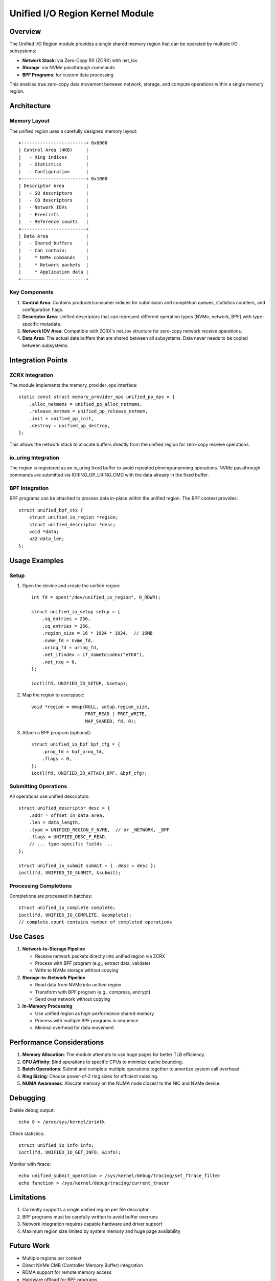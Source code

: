 ===================================
Unified I/O Region Kernel Module
===================================

Overview
========

The Unified I/O Region module provides a single shared memory region that can be
operated by multiple I/O subsystems:

- **Network Stack**: via Zero-Copy RX (ZCRX) with net_iov
- **Storage**: via NVMe passthrough commands  
- **BPF Programs**: for custom data processing

This enables true zero-copy data movement between network, storage, and
compute operations within a single memory region.

Architecture
============

Memory Layout
-------------

The unified region uses a carefully designed memory layout::

    +------------------------+ 0x0000
    | Control Area (4KB)     |
    |   - Ring indices       |
    |   - Statistics         |
    |   - Configuration      |
    +------------------------+ 0x1000
    | Descriptor Area        |
    |   - SQ descriptors     |
    |   - CQ descriptors     |
    |   - Network IOVs       |
    |   - Freelists          |
    |   - Reference counts   |
    +------------------------+
    | Data Area              |
    |   - Shared buffers     |
    |   - Can contain:       |
    |     * NVMe commands    |
    |     * Network packets  |
    |     * Application data |
    +------------------------+

Key Components
--------------

1. **Control Area**: Contains producer/consumer indices for submission and
   completion queues, statistics counters, and configuration flags.

2. **Descriptor Area**: Unified descriptors that can represent different
   operation types (NVMe, network, BPF) with type-specific metadata.

3. **Network IOV Area**: Compatible with ZCRX's net_iov structure for
   zero-copy network receive operations.

4. **Data Area**: The actual data buffers that are shared between all
   subsystems. Data never needs to be copied between subsystems.

Integration Points
==================

ZCRX Integration
----------------

The module implements the memory_provider_ops interface::

    static const struct memory_provider_ops unified_pp_ops = {
        .alloc_netmems = unified_pp_alloc_netmems,
        .release_netmem = unified_pp_release_netmem,
        .init = unified_pp_init,
        .destroy = unified_pp_destroy,
    };

This allows the network stack to allocate buffers directly from the unified
region for zero-copy receive operations.

io_uring Integration
--------------------

The region is registered as an io_uring fixed buffer to avoid repeated
pinning/unpinning operations. NVMe passthrough commands are submitted via
IORING_OP_URING_CMD with the data already in the fixed buffer.

BPF Integration
---------------

BPF programs can be attached to process data in-place within the unified
region. The BPF context provides::

    struct unified_bpf_ctx {
        struct unified_io_region *region;
        struct unified_descriptor *desc;
        void *data;
        u32 data_len;
    };

Usage Examples
==============

Setup
-----

1. Open the device and create the unified region::

    int fd = open("/dev/unified_io_region", O_RDWR);
    
    struct unified_io_setup setup = {
        .sq_entries = 256,
        .cq_entries = 256,
        .region_size = 16 * 1024 * 1024,  // 16MB
        .nvme_fd = nvme_fd,
        .uring_fd = uring_fd,
        .net_ifindex = if_nametoindex("eth0"),
        .net_rxq = 0,
    };
    
    ioctl(fd, UNIFIED_IO_SETUP, &setup);

2. Map the region to userspace::

    void *region = mmap(NULL, setup.region_size, 
                        PROT_READ | PROT_WRITE,
                        MAP_SHARED, fd, 0);

3. Attach a BPF program (optional)::

    struct unified_io_bpf bpf_cfg = {
        .prog_fd = bpf_prog_fd,
        .flags = 0,
    };
    ioctl(fd, UNIFIED_IO_ATTACH_BPF, &bpf_cfg);

Submitting Operations
---------------------

All operations use unified descriptors::

    struct unified_descriptor desc = {
        .addr = offset_in_data_area,
        .len = data_length,
        .type = UNIFIED_REGION_F_NVME,  // or _NETWORK, _BPF
        .flags = UNIFIED_DESC_F_READ,
        // ... type-specific fields ...
    };
    
    struct unified_io_submit submit = { .desc = desc };
    ioctl(fd, UNIFIED_IO_SUBMIT, &submit);

Processing Completions
----------------------

Completions are processed in batches::

    struct unified_io_complete complete;
    ioctl(fd, UNIFIED_IO_COMPLETE, &complete);
    // complete.count contains number of completed operations

Use Cases
=========

1. **Network-to-Storage Pipeline**
   
   - Receive network packets directly into unified region via ZCRX
   - Process with BPF program (e.g., extract data, validate)
   - Write to NVMe storage without copying

2. **Storage-to-Network Pipeline**
   
   - Read data from NVMe into unified region
   - Transform with BPF program (e.g., compress, encrypt)
   - Send over network without copying

3. **In-Memory Processing**
   
   - Use unified region as high-performance shared memory
   - Process with multiple BPF programs in sequence
   - Minimal overhead for data movement

Performance Considerations
==========================

1. **Memory Allocation**: The module attempts to use huge pages for better
   TLB efficiency.

2. **CPU Affinity**: Bind operations to specific CPUs to minimize cache
   bouncing.

3. **Batch Operations**: Submit and complete multiple operations together
   to amortize system call overhead.

4. **Ring Sizing**: Choose power-of-2 ring sizes for efficient indexing.

5. **NUMA Awareness**: Allocate memory on the NUMA node closest to the
   NIC and NVMe device.

Debugging
=========

Enable debug output::

    echo 8 > /proc/sys/kernel/printk

Check statistics::

    struct unified_io_info info;
    ioctl(fd, UNIFIED_IO_GET_INFO, &info);

Monitor with ftrace::

    echo unified_submit_operation > /sys/kernel/debug/tracing/set_ftrace_filter
    echo function > /sys/kernel/debug/tracing/current_tracer

Limitations
===========

1. Currently supports a single unified region per file descriptor
2. BPF programs must be carefully written to avoid buffer overruns
3. Network integration requires capable hardware and driver support
4. Maximum region size limited by system memory and huge page availability

Future Work
===========

- Multiple regions per context
- Direct NVMe CMB (Controller Memory Buffer) integration  
- RDMA support for remote memory access
- Hardware offload for BPF programs
- Integration with io_uring's new ring-mapped buffers

References
==========

- io_uring: https://kernel.dk/io_uring.pdf
- ZCRX patches: https://lore.kernel.org/netdev/
- AF_XDP: https://www.kernel.org/doc/html/latest/networking/af_xdp.html
- NVMe specification: https://nvmexpress.org/